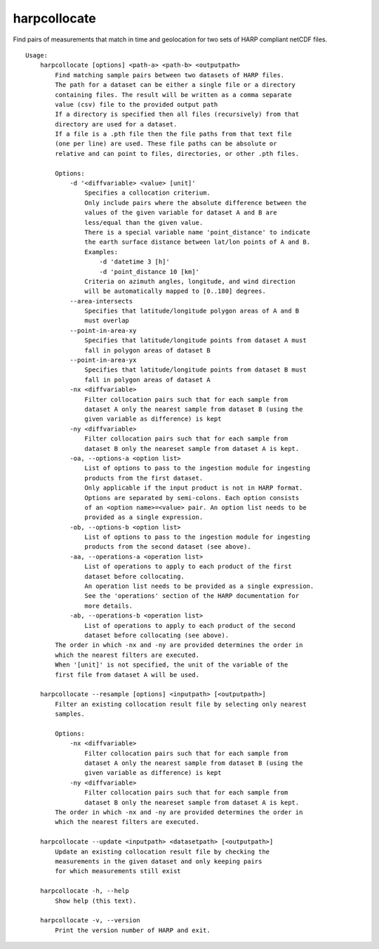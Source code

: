 harpcollocate
=============

Find pairs of measurements that match in time and geolocation for two sets of
HARP compliant netCDF files.

::

  Usage:
      harpcollocate [options] <path-a> <path-b> <outputpath>
          Find matching sample pairs between two datasets of HARP files.
          The path for a dataset can be either a single file or a directory
          containing files. The result will be written as a comma separate
          value (csv) file to the provided output path
          If a directory is specified then all files (recursively) from that
          directory are used for a dataset.
          If a file is a .pth file then the file paths from that text file
          (one per line) are used. These file paths can be absolute or
          relative and can point to files, directories, or other .pth files.

          Options:
              -d '<diffvariable> <value> [unit]'
                  Specifies a collocation criterium.
                  Only include pairs where the absolute difference between the
                  values of the given variable for dataset A and B are
                  less/equal than the given value.
                  There is a special variable name 'point_distance' to indicate
                  the earth surface distance between lat/lon points of A and B.
                  Examples:
                      -d 'datetime 3 [h]'
                      -d 'point_distance 10 [km]'
                  Criteria on azimuth angles, longitude, and wind direction
                  will be automatically mapped to [0..180] degrees.
              --area-intersects
                  Specifies that latitude/longitude polygon areas of A and B
                  must overlap
              --point-in-area-xy
                  Specifies that latitude/longitude points from dataset A must
                  fall in polygon areas of dataset B
              --point-in-area-yx
                  Specifies that latitude/longitude points from dataset B must
                  fall in polygon areas of dataset A
              -nx <diffvariable>
                  Filter collocation pairs such that for each sample from
                  dataset A only the nearest sample from dataset B (using the
                  given variable as difference) is kept
              -ny <diffvariable>
                  Filter collocation pairs such that for each sample from
                  dataset B only the neareset sample from dataset A is kept.
              -oa, --options-a <option list>
                  List of options to pass to the ingestion module for ingesting
                  products from the first dataset.
                  Only applicable if the input product is not in HARP format.
                  Options are separated by semi-colons. Each option consists
                  of an <option name>=<value> pair. An option list needs to be
                  provided as a single expression.
              -ob, --options-b <option list>
                  List of options to pass to the ingestion module for ingesting
                  products from the second dataset (see above).
              -aa, --operations-a <operation list>
                  List of operations to apply to each product of the first
                  dataset before collocating.
                  An operation list needs to be provided as a single expression.
                  See the 'operations' section of the HARP documentation for
                  more details.
              -ab, --operations-b <operation list>
                  List of operations to apply to each product of the second
                  dataset before collocating (see above).
          The order in which -nx and -ny are provided determines the order in
          which the nearest filters are executed.
          When '[unit]' is not specified, the unit of the variable of the
          first file from dataset A will be used.

      harpcollocate --resample [options] <inputpath> [<outputpath>]
          Filter an existing collocation result file by selecting only nearest
          samples.

          Options:
              -nx <diffvariable>
                  Filter collocation pairs such that for each sample from
                  dataset A only the nearest sample from dataset B (using the
                  given variable as difference) is kept
              -ny <diffvariable>
                  Filter collocation pairs such that for each sample from
                  dataset B only the neareset sample from dataset A is kept.
          The order in which -nx and -ny are provided determines the order in
          which the nearest filters are executed.

      harpcollocate --update <inputpath> <datasetpath> [<outputpath>]
          Update an existing collocation result file by checking the
          measurements in the given dataset and only keeping pairs
          for which measurements still exist

      harpcollocate -h, --help
          Show help (this text).

      harpcollocate -v, --version
          Print the version number of HARP and exit.
